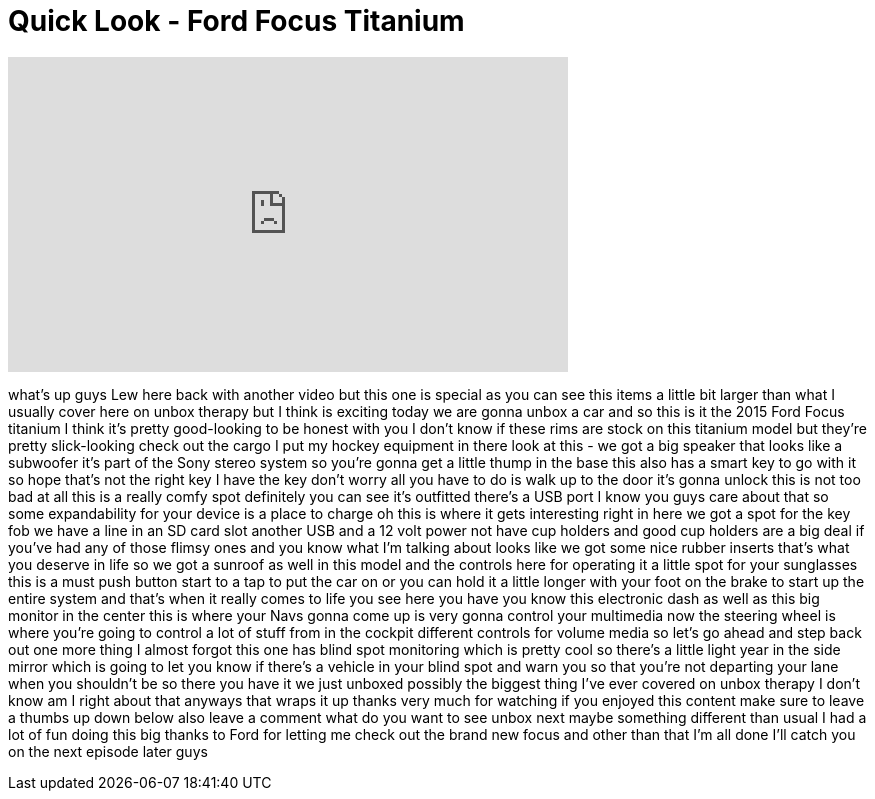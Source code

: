 = Quick Look - Ford Focus Titanium
:published_at: 2015-06-12
:hp-alt-title: Quick Look - Ford Focus Titanium
:hp-image: https://i.ytimg.com/vi/28EgaZjyNW0/maxresdefault.jpg


++++
<iframe width="560" height="315" src="https://www.youtube.com/embed/28EgaZjyNW0?rel=0" frameborder="0" allow="autoplay; encrypted-media" allowfullscreen></iframe>
++++

what's up guys Lew here back with
another video but this one is special as
you can see this items a little bit
larger than what I usually cover here on
unbox therapy but I think is exciting
today we are gonna unbox a car and so
this is it the 2015 Ford Focus titanium
I think it's pretty good-looking to be
honest with you I don't know if these
rims are stock on this titanium model
but they're pretty slick-looking check
out the cargo I put my hockey equipment
in there look at this - we got a big
speaker that looks like a subwoofer it's
part of the Sony stereo system so you're
gonna get a little thump in the base
this also has a smart key to go with it
so hope that's not the right key I have
the key don't worry all you have to do
is walk up to the door it's gonna unlock
this is not too bad at all this is a
really comfy spot definitely you can see
it's outfitted there's a USB port I know
you guys care about that so some
expandability for your device is a place
to charge oh this is where it gets
interesting right in here we got a spot
for the key fob we have a line in an SD
card slot another USB and a 12 volt
power not have cup holders and good cup
holders are a big deal if you've had any
of those flimsy ones and you know what
I'm talking about looks like we got some
nice rubber inserts that's what you
deserve in life so we got a sunroof as
well in this model and the controls here
for operating it a little spot for your
sunglasses this is a must push button
start to a tap to put the car on or you
can hold it a little longer with your
foot on the brake to start up the entire
system and that's when it really comes
to life you see here you have you know
this electronic dash as well as this big
monitor in the center this is where your
Navs gonna come up is very gonna control
your multimedia
now the steering wheel is where you're
going to control a lot of stuff from in
the cockpit different controls for
volume media so let's go ahead and step
back out
one more thing I almost forgot this one
has blind spot monitoring which is
pretty cool so there's a little light
year in the side mirror which is going
to let you know if there's a vehicle in
your blind spot and warn you so that
you're not departing your lane when you
shouldn't be
so there you have it we just unboxed
possibly the biggest thing I've ever
covered on unbox therapy I don't know am
I right about that
anyways that wraps it up thanks very
much for watching if you enjoyed this
content make sure to leave a thumbs up
down below also leave a comment what do
you want to see unbox next maybe
something different than usual I had a
lot of fun doing this
big thanks to Ford for letting me check
out the brand new focus and other than
that I'm all done I'll catch you on the
next episode later guys
